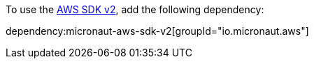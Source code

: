 To use the https://github.com/aws/aws-sdk-java-v2[AWS SDK v2], add the following dependency:

dependency:micronaut-aws-sdk-v2[groupId="io.micronaut.aws"]
